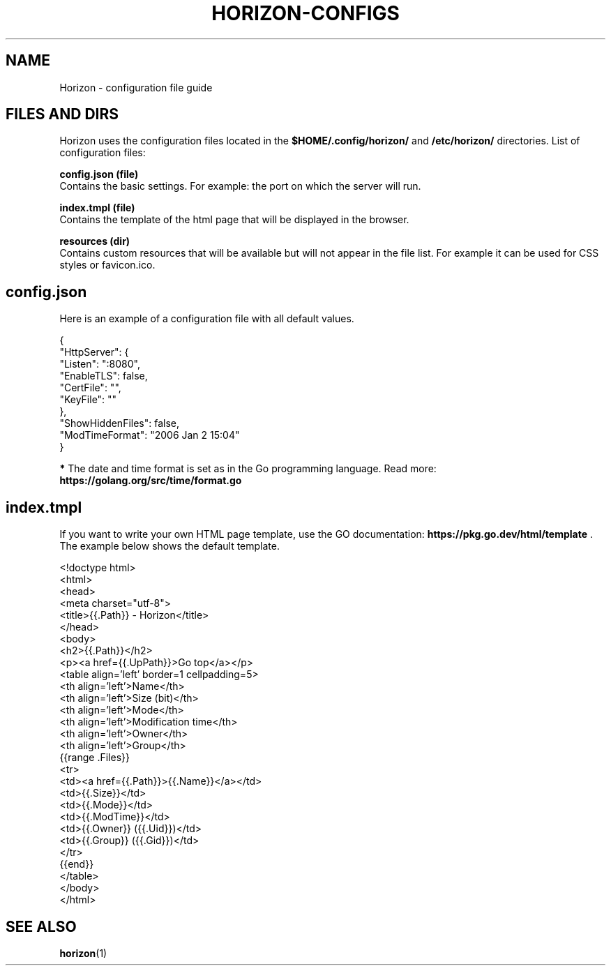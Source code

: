.TH "HORIZON-CONFIGS" "5" "05.08.2021" "Horizon 0.1" "Horizon Configuration File Guide"
.SH  NAME
Horizon \- configuration file guide
.PP
.SH  FILES AND DIRS
Horizon uses the configuration files located in the \fB$HOME/.config/horizon/\fR and \fB/etc/horizon/\fR directories. List of configuration files:
.PP
\fBconfig.json (file)\fR
    Contains the basic settings. For example: the port on which the server will run.
.PP
\fBindex.tmpl (file)\fR
    Contains the template of the html page that will be displayed in the browser.
.PP
\fBresources (dir)\fR
    Contains custom resources that will be available but will not appear in the file list. For example it can be used for CSS styles or favicon.ico.
.PP
.SH  config.json
Here is an example of a configuration file with all default values.
.PP
.nf
{
  "HttpServer": {
    "Listen":    ":8080",
    "EnableTLS": false,
    "CertFile":  "",
    "KeyFile":   ""
  },
  "ShowHiddenFiles": false,
  "ModTimeFormat": "2006 Jan 2 15:04"
}
.fi
.PP
\fB*\fR The date and time format is set as in the Go programming language. Read more: \fBhttps://golang.org/src/time/format.go\fR
.PP
.SH  index.tmpl
If you want to write your own HTML page template, use the GO documentation: \fBhttps://pkg.go.dev/html/template\fR . The example below shows the default template.
.PP
.nf
<!doctype html>
<html>
  <head>
    <meta charset="utf-8">
    <title>{{.Path}} - Horizon</title>
  </head>
  <body>
    <h2>{{.Path}}</h2>
    <p><a href={{.UpPath}}>Go top</a></p>
    <table align='left' border=1 cellpadding=5>
      <th align='left'>Name</th>
      <th align='left'>Size (bit)</th>
      <th align='left'>Mode</th>
      <th align='left'>Modification time</th>
      <th align='left'>Owner</th>
      <th align='left'>Group</th>
      {{range .Files}}
      <tr>
        <td><a href={{.Path}}>{{.Name}}</a></td>
        <td>{{.Size}}</td>
        <td>{{.Mode}}</td>
        <td>{{.ModTime}}</td>
        <td>{{.Owner}} ({{.Uid}})</td>
        <td>{{.Group}} ({{.Gid}})</td>
      </tr>
      {{end}}
    </table>
  </body>
</html>
.fi
.PP
.SH  SEE ALSO
\fBhorizon\fR(1)
.PP
